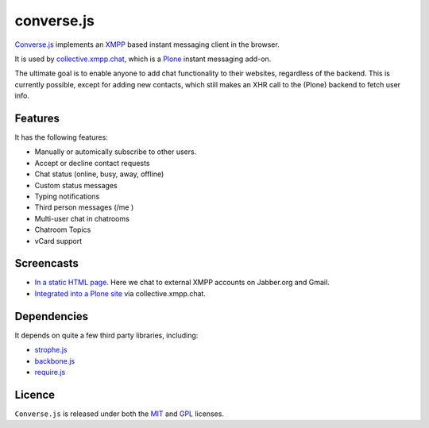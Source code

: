 ===========
converse.js
===========

Converse.js_ implements an XMPP_ based instant messaging client in the browser.

It is used by collective.xmpp.chat_, which is a Plone_ instant messaging add-on.

The ultimate goal is to enable anyone to add chat functionality to their websites, regardless of the backend.
This is currently possible, except for adding new contacts, which still makes an XHR call to the (Plone) backend to fetch user info.

--------
Features
--------

It has the following features:

* Manually or automically subscribe to other users.
* Accept or decline contact requests
* Chat status (online, busy, away, offline)
* Custom status messages
* Typing notifications
* Third person messages (/me )
* Multi-user chat in chatrooms
* Chatroom Topics
* vCard support

-----------
Screencasts
-----------

* `In a static HTML page`_. Here we chat to external XMPP accounts on Jabber.org and Gmail.
* `Integrated into a Plone site`_ via collective.xmpp.chat.

------------
Dependencies
------------

It depends on quite a few third party libraries, including:

* strophe.js_
* backbone.js_ 
* require.js_

-------
Licence
-------

``Converse.js`` is released under both the MIT_ and GPL_ licenses.

.. _Converse.js: http://conversejs.org
.. _strophe.js: http://strophe.im/strophejs
.. _backbone.js: http:/backbonejs.org
.. _require.js: http:/requirejs.org
.. _collective.xmpp.chat: http://github.com/collective/collective.xmpp.chat
.. _Plone: http://plone.org
.. _XMPP: http://xmpp.org
.. _MIT: http://opensource.org/licenses/mit-license.php
.. _GPL: http://opensource.org/licenses/gpl-license.php
.. _here: http://opkode.com/media/blog/instant-messaging-for-plone-with-javascript-and-xmpp
.. _Screencast2: http://opkode.com/media/blog/2013/04/02/converse.js-xmpp-instant-messaging-with-javascript
.. _`Integrated into a Plone site`: http://opkode.com/media/blog/instant-messaging-for-plone-with-javascript-and-xmpp
.. _`In a static HTML page`: http://opkode.com/media/blog/2013/04/02/converse.js-xmpp-instant-messaging-with-javascript
